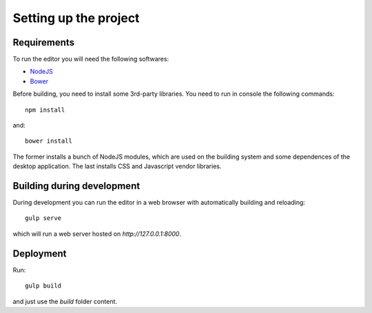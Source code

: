 ======================
Setting up the project
======================

------------
Requirements
------------

To run the editor you will need the following softwares:

- `NodeJS <https://nodejs.org>`_
- `Bower <http://bower.io>`_

Before building, you need to install some 3rd-party libraries. You need to run in console the following commands::

    npm install

and::

    bower install

The former installs a bunch of NodeJS modules, which are used on the building system and some dependences of the desktop application. The last installs CSS and Javascript vendor libraries.


---------------------------
Building during development
---------------------------

During development you can run the editor in a web browser with automatically building and reloading::

    gulp serve

which will run a web server hosted on `http://127.0.0.1:8000`.


----------
Deployment
----------

Run::

    gulp build

and just use the `build` folder content.